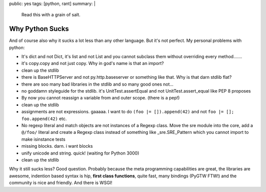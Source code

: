 public: yes
tags: [python, rant]
summary: |
  Read this with a grain of salt.

Why Python Sucks
================

And of course also why it sucks a lot less than any other language. But
it's not perfect. My personal problems with python: 

* It's dict and not Dict, it's list and not List and you cannot
  subclass them without overriding every method.......
* it's copy.copy and not just copy. Why in god's name is that an
  import?
* clean up the stdlib
* there is BaseHTTPServer and not py.http.baseserver or something like
  that. Why is that darn stdlib flat?
* there are soo many bad libraries in the stdlib and so many good ones
  not...
* no goddamn styleguide for the stdlib. it's UnitTest.assertEqual and
  not UnitTest.assert_equal like PEP 8 proposes
* By now you cannot reassign a variable from and outer scope. (there
  is a pep!)
* clean up the stdlib
* assignments are not expressions. gaaaaa. I want to do ``(foo |=
  []).append(42)`` and not ``foo |= []; foo.append(42)`` etc.
* No regexp literal and match objects are not instances of a Regexp
  class. Move the sre module into the core, add a ``@/foo/`` literal and
  create a Regexp class instead of something like _sre.SRE_Pattern which
  you cannot import to make isinstance tests
* missing blocks. darn. i want blocks
* unify unicode and string. quick! (waiting for Python 3000)
* clean up the stdlib

Why it still sucks less? Good question. Probably because the meta
programming capabilities are great, the libraries are awesome, indention
based syntax is hip, **first class functions**, quite fast, many
bindings (PyGTW FTW!) and the community is nice and friendly. And there
is WSGI!
